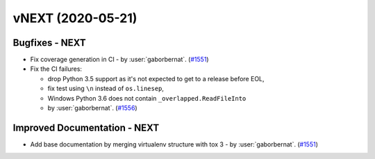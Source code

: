 vNEXT (2020-05-21)
------------------

Bugfixes - NEXT
~~~~~~~~~~~~~~~
- Fix coverage generation in CI - by :user:`gaborbernat`. (`#1551 <https://github.com/tox-dev/tox/issues/1551>`_)
- Fix the CI failures:

  - drop Python 3.5 support as it's not expected to get to a release before EOL,
  - fix test using ``\n`` instead of ``os.linesep``,
  - Windows Python 3.6 does not contain ``_overlapped.ReadFileInto``

  - by :user:`gaborbernat`. (`#1556 <https://github.com/tox-dev/tox/issues/1556>`_)

Improved Documentation - NEXT
~~~~~~~~~~~~~~~~~~~~~~~~~~~~~
- Add base documentation by merging virtualenv structure with tox 3 - by :user:`gaborbernat`. (`#1551 <https://github.com/tox-dev/tox/issues/1551>`_)

